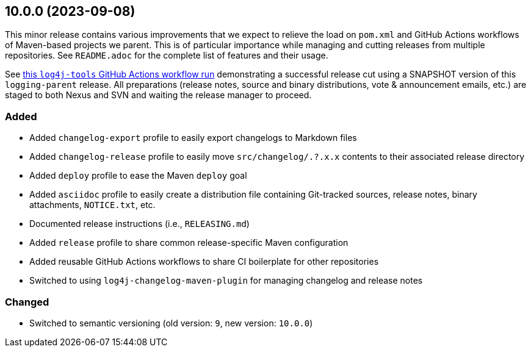 ////
    Licensed to the Apache Software Foundation (ASF) under one or more
    contributor license agreements.  See the NOTICE file distributed with
    this work for additional information regarding copyright ownership.
    The ASF licenses this file to You under the Apache License, Version 2.0
    (the "License"); you may not use this file except in compliance with
    the License.  You may obtain a copy of the License at

    http://www.apache.org/licenses/LICENSE-2.0

    Unless required by applicable law or agreed to in writing, software
    distributed under the License is distributed on an "AS IS" BASIS,
    WITHOUT WARRANTIES OR CONDITIONS OF ANY KIND, either express or implied.
    See the License for the specific language governing permissions and
    limitations under the License.
////

////
    ██     ██  █████  ██████  ███    ██ ██ ███    ██  ██████  ██
    ██     ██ ██   ██ ██   ██ ████   ██ ██ ████   ██ ██       ██
    ██  █  ██ ███████ ██████  ██ ██  ██ ██ ██ ██  ██ ██   ███ ██
    ██ ███ ██ ██   ██ ██   ██ ██  ██ ██ ██ ██  ██ ██ ██    ██
     ███ ███  ██   ██ ██   ██ ██   ████ ██ ██   ████  ██████  ██

    IF THIS FILE DOESN'T HAVE A `.ftl` SUFFIX, IT IS AUTO-GENERATED, DO NOT EDIT!

    Version-specific release notes (`7.8.0.adoc`, etc.) are generated from `src/changelog/.changelog.adoc.ftl`.
    Auto-generation happens during `generate-sources` phase of Maven.
////

== 10.0.0 (2023-09-08)

This minor release contains various improvements that we expect to relieve the load on `pom.xml` and GitHub Actions workflows of Maven-based projects we parent.
This is of particular importance while managing and cutting releases from multiple repositories.
See `README.adoc` for the complete list of features and their usage.

See https://github.com/apache/logging-log4j-tools/actions/runs/6120297528[this `log4j-tools` GitHub Actions workflow run] demonstrating a successful release cut using a SNAPSHOT version of this `logging-parent` release.
All preparations (release notes, source and binary distributions, vote & announcement emails, etc.) are staged to both Nexus and SVN and waiting the release manager to proceed.


=== Added

* Added `changelog-export` profile to easily export changelogs to Markdown files
* Added `changelog-release` profile to easily move `src/changelog/.?.x.x` contents to their associated release directory
* Added `deploy` profile to ease the Maven `deploy` goal
* Added `asciidoc` profile to easily create a distribution file containing Git-tracked sources, release notes, binary attachments, `NOTICE.txt`, etc.
* Documented release instructions (i.e., `RELEASING.md`)
* Added `release` profile to share common release-specific Maven configuration
* Added reusable GitHub Actions workflows to share CI boilerplate for other repositories
* Switched to using `log4j-changelog-maven-plugin` for managing changelog and release notes

=== Changed

* Switched to semantic versioning (old version: `9`, new version: `10.0.0`)
